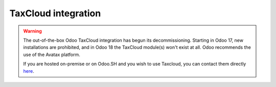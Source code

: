 ====================
TaxCloud integration
====================

.. warning::
   The out-of-the-box Odoo TaxCloud integration has begun its decommissioning. Starting in Odoo 17,
   new installations are prohibited, and in Odoo 18 the TaxCloud module(s) won't exist at all. Odoo
   recommends the use of the Avatax platform.

   If you are hosted on-premise or on Odoo.SH and you wish to use Taxcloud, you can contact them
   directly `here <https://taxcloud.com/blog/odoo-integration/>`_.

.. seealso::
   :doc:`avatax`
